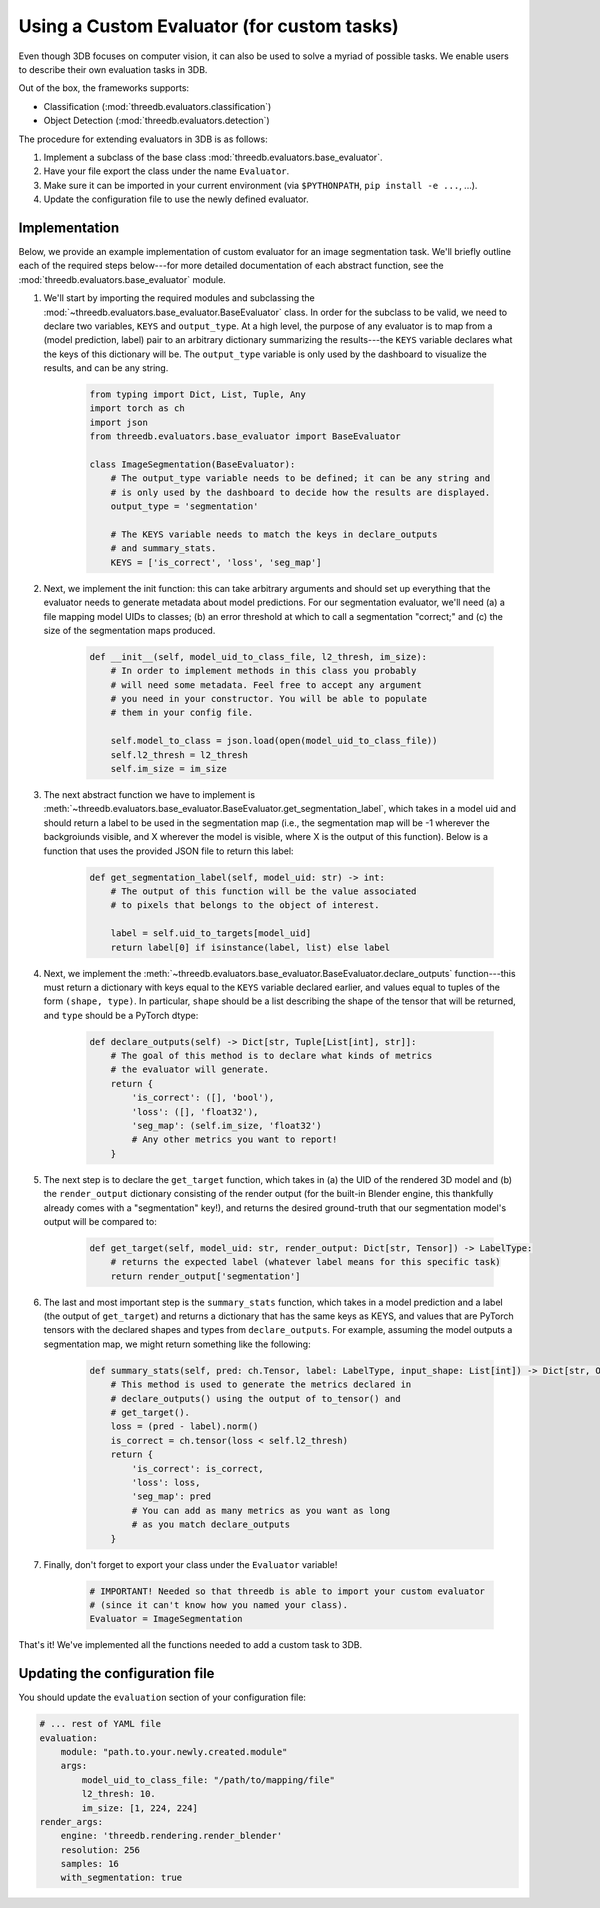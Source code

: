 Using a Custom Evaluator (for custom tasks)
===========================================

Even though 3DB focuses on computer vision, it can also be used to solve a myriad of possible tasks.
We enable users to describe their own evaluation tasks in 3DB.

Out of the box, the frameworks supports:

* Classification (:mod:`threedb.evaluators.classification`)
* Object Detection (:mod:`threedb.evaluators.detection`)

The procedure for extending evaluators in 3DB is as follows:

#. Implement a subclass of the base class :mod:`threedb.evaluators.base_evaluator`.
#. Have your file export the class under the name ``Evaluator``.
#. Make sure it can be imported in your current environment (via ``$PYTHONPATH``, ``pip install -e ...``, ...).
#. Update the configuration file to use the newly defined evaluator.

Implementation
---------------

Below, we provide an example implementation of custom evaluator for an image
segmentation task. We'll briefly outline each of the required steps below---for
more detailed documentation of each abstract function, see the
:mod:`threedb.evaluators.base_evaluator` module.

1. We'll start by importing the required modules and subclassing the
   :mod:`~threedb.evaluators.base_evaluator.BaseEvaluator` class. In order for
   the subclass to be valid, we need to declare two variables, ``KEYS`` and
   ``output_type``. At a high level, the purpose of any evaluator is to map from
   a (model prediction, label) pair to an arbitrary dictionary summarizing the
   results---the ``KEYS`` variable declares what the keys of this dictionary
   will be. The ``output_type`` variable is only used by the dashboard to
   visualize the results, and can be any string.

    .. code-block:: python

        from typing import Dict, List, Tuple, Any
        import torch as ch
        import json
        from threedb.evaluators.base_evaluator import BaseEvaluator

        class ImageSegmentation(BaseEvaluator):
            # The output_type variable needs to be defined; it can be any string and
            # is only used by the dashboard to decide how the results are displayed.
            output_type = 'segmentation'

            # The KEYS variable needs to match the keys in declare_outputs
            # and summary_stats.
            KEYS = ['is_correct', 'loss', 'seg_map']
    
    
2. Next, we implement the init function: this can take arbitrary arguments and
   should set up everything that the evaluator needs to generate metadata about
   model predictions. For our segmentation evaluator, we'll need (a) a file
   mapping model UIDs to classes; (b) an error threshold at which to call a
   segmentation "correct;" and (c) the size of the segmentation maps produced.

    .. code-block:: python

        def __init__(self, model_uid_to_class_file, l2_thresh, im_size):
            # In order to implement methods in this class you probably
            # will need some metadata. Feel free to accept any argument
            # you need in your constructor. You will be able to populate
            # them in your config file.

            self.model_to_class = json.load(open(model_uid_to_class_file))
            self.l2_thresh = l2_thresh
            self.im_size = im_size

3. The next abstract function we have to implement is
   :meth:`~threedb.evaluators.base_evaluator.BaseEvaluator.get_segmentation_label`,
   which takes in a model uid and should return a label to be used in the
   segmentation map (i.e., the segmentation map will be -1 wherever the
   backgroiunds visible, and X wherever the model is visible, where X is the
   output of this function). Below is a function that uses the provided JSON
   file to return this label:

    .. code-block:: python

        def get_segmentation_label(self, model_uid: str) -> int:
            # The output of this function will be the value associated
            # to pixels that belongs to the object of interest.

            label = self.uid_to_targets[model_uid]
            return label[0] if isinstance(label, list) else label

4. Next, we implement the 
   :meth:`~threedb.evaluators.base_evaluator.BaseEvaluator.declare_outputs`
   function---this must return a dictionary with keys equal to the ``KEYS``
   variable declared earlier, and values equal to tuples of the form ``(shape,
   type)``. In particular, ``shape`` should be a list describing the shape of
   the tensor that will be returned, and ``type`` should be a PyTorch dtype:

    .. code-block:: python

        def declare_outputs(self) -> Dict[str, Tuple[List[int], str]]:
            # The goal of this method is to declare what kinds of metrics
            # the evaluator will generate.
            return {
                'is_correct': ([], 'bool'),
                'loss': ([], 'float32'),
                'seg_map': (self.im_size, 'float32')
                # Any other metrics you want to report!
            }

5. The next step is to declare the ``get_target`` function, which takes in (a)
   the UID of the rendered 3D model and (b) the ``render_output`` dictionary
   consisting of the render output (for the built-in Blender engine, this
   thankfully already comes with a "segmentation" key!), and returns the
   desired ground-truth that our segmentation model's output will be compared
   to:

    .. code-block:: python

        def get_target(self, model_uid: str, render_output: Dict[str, Tensor]) -> LabelType:
            # returns the expected label (whatever label means for this specific task)
            return render_output['segmentation']
    
6. The last and most important step is the ``summary_stats`` function, which
   takes in a model prediction and a label (the output of ``get_target``) and
   returns a dictionary that has the same keys as KEYS, and values that are
   PyTorch tensors with the declared shapes and types from ``declare_outputs``.
   For example, assuming the model outputs a segmentation map, we might return
   something like the following:

    .. code-block:: python

        def summary_stats(self, pred: ch.Tensor, label: LabelType, input_shape: List[int]) -> Dict[str, Output]:
            # This method is used to generate the metrics declared in
            # declare_outputs() using the output of to_tensor() and
            # get_target().
            loss = (pred - label).norm()
            is_correct = ch.tensor(loss < self.l2_thresh)
            return {
                'is_correct': is_correct,
                'loss': loss,
                'seg_map': pred 
                # You can add as many metrics as you want as long 
                # as you match declare_outputs
            }

7. Finally, don't forget to export your class under the ``Evaluator`` variable!

    .. code-block:: python

        # IMPORTANT! Needed so that threedb is able to import your custom evaluator
        # (since it can't know how you named your class).
        Evaluator = ImageSegmentation

That's it! We've implemented all the functions needed to add a custom task to 3DB.

Updating the configuration file
-------------------------------

You should update the ``evaluation`` section of your configuration file:

.. code-block:: yaml

    # ... rest of YAML file
    evaluation:
        module: "path.to.your.newly.created.module"
        args:
            model_uid_to_class_file: "/path/to/mapping/file"
            l2_thresh: 10.
            im_size: [1, 224, 224]
    render_args:
        engine: 'threedb.rendering.render_blender'
        resolution: 256
        samples: 16
        with_segmentation: true
